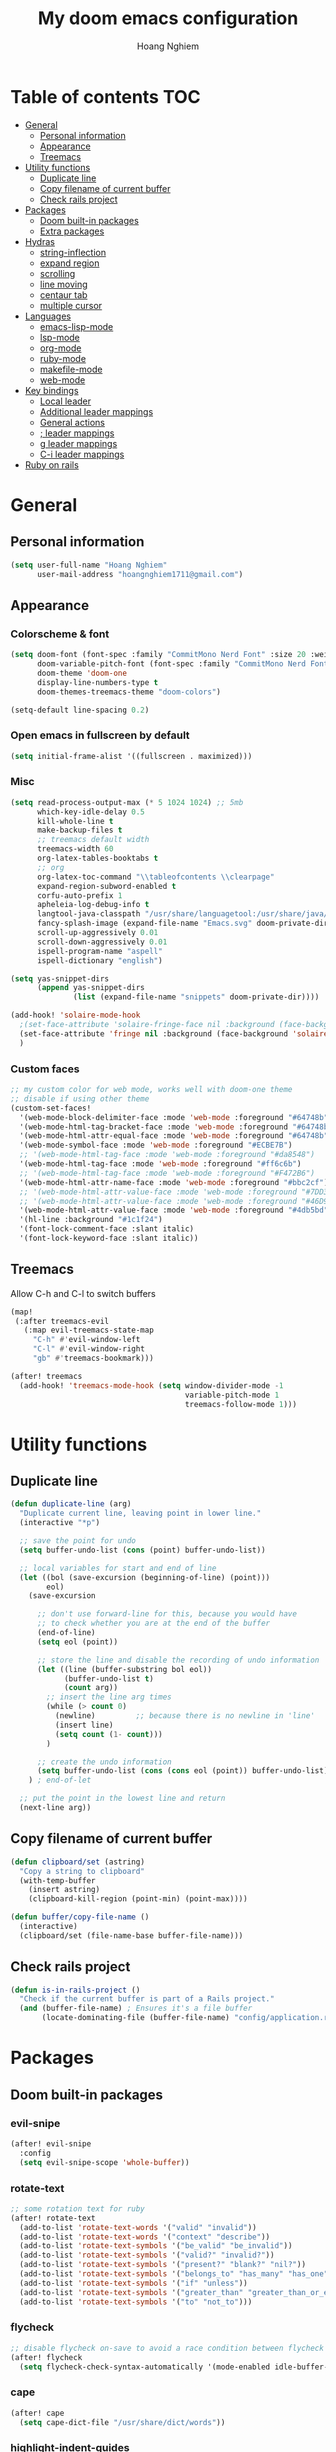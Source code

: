 #+TITLE: My doom emacs configuration
#+AUTHOR: Hoang Nghiem
#+EMAIL: hoangnghiem1711@gmail.com

* Table of contents :TOC:
- [[#general][General]]
  - [[#personal-information][Personal information]]
  - [[#appearance][Appearance]]
  - [[#treemacs][Treemacs]]
- [[#utility-functions][Utility functions]]
  - [[#duplicate-line][Duplicate line]]
  - [[#copy-filename-of-current-buffer][Copy filename of current buffer]]
  - [[#check-rails-project][Check rails project]]
- [[#packages][Packages]]
  - [[#doom-built-in-packages][Doom built-in packages]]
  - [[#extra-packages][Extra packages]]
- [[#hydras][Hydras]]
  - [[#string-inflection][string-inflection]]
  - [[#expand-region][expand region]]
  - [[#scrolling][scrolling]]
  - [[#line-moving][line moving]]
  - [[#centaur-tab][centaur tab]]
  - [[#multiple-cursor][multiple cursor]]
- [[#languages][Languages]]
  - [[#emacs-lisp-mode][emacs-lisp-mode]]
  - [[#lsp-mode][lsp-mode]]
  - [[#org-mode][org-mode]]
  - [[#ruby-mode][ruby-mode]]
  - [[#makefile-mode][makefile-mode]]
  - [[#web-mode][web-mode]]
- [[#key-bindings][Key bindings]]
  - [[#local-leader][Local leader]]
  - [[#additional-leader-mappings][Additional leader mappings]]
  - [[#general-actions][General actions]]
  - [[#-leader-mappings][; leader mappings]]
  - [[#g-leader-mappings][g leader mappings]]
  - [[#c-i-leader-mappings][C-i leader mappings]]
- [[#ruby-on-rails][Ruby on rails]]

* General
** Personal information
#+begin_src emacs-lisp
(setq user-full-name "Hoang Nghiem"
      user-mail-address "hoangnghiem1711@gmail.com")
#+end_src

** Appearance
*** Colorscheme & font
#+begin_src emacs-lisp
(setq doom-font (font-spec :family "CommitMono Nerd Font" :size 20 :weight 'regular)
      doom-variable-pitch-font (font-spec :family "CommitMono Nerd Font" :size 20)
      doom-theme 'doom-one
      display-line-numbers-type t
      doom-themes-treemacs-theme "doom-colors")

(setq-default line-spacing 0.2)
#+end_src

*** Open emacs in fullscreen by default
#+begin_src emacs-lisp
(setq initial-frame-alist '((fullscreen . maximized)))
#+end_src

*** Misc
#+begin_src emacs-lisp
(setq read-process-output-max (* 5 1024 1024) ;; 5mb
      which-key-idle-delay 0.5
      kill-whole-line t
      make-backup-files t
      ;; treemacs default width
      treemacs-width 60
      org-latex-tables-booktabs t
      ;; org
      org-latex-toc-command "\\tableofcontents \\clearpage"
      expand-region-subword-enabled t
      corfu-auto-prefix 1
      apheleia-log-debug-info t
      langtool-java-classpath "/usr/share/languagetool:/usr/share/java/languagetool/*"
      fancy-splash-image (expand-file-name "Emacs.svg" doom-private-dir)
      scroll-up-aggressively 0.01
      scroll-down-aggressively 0.01
      ispell-program-name "aspell"
      ispell-dictionary "english")

(setq yas-snippet-dirs
      (append yas-snippet-dirs
              (list (expand-file-name "snippets" doom-private-dir))))

(add-hook! 'solaire-mode-hook
  ;(set-face-attribute 'solaire-fringe-face nil :background (face-background 'solaire-hl-line-face))
  (set-face-attribute 'fringe nil :background (face-background 'solaire-default-face))
  )
#+end_src

*** Custom faces
#+begin_src emacs-lisp
;; my custom color for web mode, works well with doom-one theme
;; disable if using other theme
(custom-set-faces!
  '(web-mode-block-delimiter-face :mode 'web-mode :foreground "#64748b")
  '(web-mode-html-tag-bracket-face :mode 'web-mode :foreground "#64748b")
  '(web-mode-html-attr-equal-face :mode 'web-mode :foreground "#64748b")
  '(web-mode-symbol-face :mode 'web-mode :foreground "#ECBE7B")
  ;; '(web-mode-html-tag-face :mode 'web-mode :foreground "#da8548")
  '(web-mode-html-tag-face :mode 'web-mode :foreground "#ff6c6b")
  ;; '(web-mode-html-tag-face :mode 'web-mode :foreground "#F472B6")
  '(web-mode-html-attr-name-face :mode 'web-mode :foreground "#bbc2cf")
  ;; '(web-mode-html-attr-value-face :mode 'web-mode :foreground "#7DD3FC")
  ;; '(web-mode-html-attr-value-face :mode 'web-mode :foreground "#46D9FF")
  '(web-mode-html-attr-value-face :mode 'web-mode :foreground "#4db5bd")
  '(hl-line :background "#1c1f24")
  '(font-lock-comment-face :slant italic)
  '(font-lock-keyword-face :slant italic))
#+end_src

** Treemacs
Allow C-h and C-l to switch buffers
#+begin_src emacs-lisp
(map!
 (:after treemacs-evil
   (:map evil-treemacs-state-map
     "C-h" #'evil-window-left
     "C-l" #'evil-window-right
     "gb" #'treemacs-bookmark)))

(after! treemacs
  (add-hook! 'treemacs-mode-hook (setq window-divider-mode -1
                                       variable-pitch-mode 1
                                       treemacs-follow-mode 1)))
#+end_src

* Utility functions
** Duplicate line
#+begin_src emacs-lisp
(defun duplicate-line (arg)
  "Duplicate current line, leaving point in lower line."
  (interactive "*p")

  ;; save the point for undo
  (setq buffer-undo-list (cons (point) buffer-undo-list))

  ;; local variables for start and end of line
  (let ((bol (save-excursion (beginning-of-line) (point)))
        eol)
    (save-excursion

      ;; don't use forward-line for this, because you would have
      ;; to check whether you are at the end of the buffer
      (end-of-line)
      (setq eol (point))

      ;; store the line and disable the recording of undo information
      (let ((line (buffer-substring bol eol))
            (buffer-undo-list t)
            (count arg))
        ;; insert the line arg times
        (while (> count 0)
          (newline)         ;; because there is no newline in 'line'
          (insert line)
          (setq count (1- count)))
        )

      ;; create the undo information
      (setq buffer-undo-list (cons (cons eol (point)) buffer-undo-list)))
    ) ; end-of-let

  ;; put the point in the lowest line and return
  (next-line arg))
#+end_src

** Copy filename of current buffer
#+begin_src emacs-lisp
(defun clipboard/set (astring)
  "Copy a string to clipboard"
  (with-temp-buffer
    (insert astring)
    (clipboard-kill-region (point-min) (point-max))))

(defun buffer/copy-file-name ()
  (interactive)
  (clipboard/set (file-name-base buffer-file-name)))
#+end_src

** Check rails project
#+begin_src emacs-lisp
(defun is-in-rails-project ()
  "Check if the current buffer is part of a Rails project."
  (and (buffer-file-name) ; Ensures it's a file buffer
       (locate-dominating-file (buffer-file-name) "config/application.rb")))
#+end_src

* Packages
** Doom built-in packages
*** evil-snipe
#+begin_src emacs-lisp
(after! evil-snipe
  :config
  (setq evil-snipe-scope 'whole-buffer))
#+end_src

*** rotate-text
#+begin_src emacs-lisp
;; some rotation text for ruby
(after! rotate-text
  (add-to-list 'rotate-text-words '("valid" "invalid"))
  (add-to-list 'rotate-text-words '("context" "describe"))
  (add-to-list 'rotate-text-symbols '("be_valid" "be_invalid"))
  (add-to-list 'rotate-text-symbols '("valid?" "invalid?"))
  (add-to-list 'rotate-text-symbols '("present?" "blank?" "nil?"))
  (add-to-list 'rotate-text-symbols '("belongs_to" "has_many" "has_one"))
  (add-to-list 'rotate-text-symbols '("if" "unless"))
  (add-to-list 'rotate-text-symbols '("greater_than" "greater_than_or_equal_to" "equal_to" "less_than" "less_than_or_equal_to" "other_than" "odd" "even"))
  (add-to-list 'rotate-text-symbols '("to" "not_to")))
#+end_src

*** flycheck
#+begin_src emacs-lisp
;; disable flycheck on-save to avoid a race condition between flycheck saving a tmp-file and apheleia formatting it
(after! flycheck
  (setq flycheck-check-syntax-automatically '(mode-enabled idle-buffer-switch)))
#+end_src

*** cape
#+begin_src emacs-lisp
(after! cape
  (setq cape-dict-file "/usr/share/dict/words"))
#+end_src

*** highlight-indent-guides
#+begin_src emacs-lisp
(use-package! highlight-indent-guides
  :config
  (setq highlight-indent-guides-method 'column)
  (setq highlight-indent-guides-responsive 'top)
  (setq highlight-indent-guides-auto-character-face-perc 20)
  (setq highlight-indent-guides-auto-even-face-perc 8)
  (setq highlight-indent-guides-auto-character-face-perc 100))
#+end_src

*** evil
#+begin_src emacs-lisp
(after! evil
  (defalias #'forward-evil-word #'forward-evil-symbol)
  ;; make evil-search-word look for symbol rather than word boundaries
  (setq-default evil-symbol-word-search t))
#+end_src

** Extra packages
*** evil-matchit (like % in vim)
#+begin_src emacs-lisp
(use-package! evil-matchit
  :config
  (global-evil-matchit-mode 1)
  (add-hook 'evilmi-jump-hook
          (lambda (before-jump-p)
            (global-tree-sitter-mode (not before-jump-p)))))
#+end_src
*** visual-regexp-steroids
#+begin_src emacs-lisp
(use-package! visual-regexp-steroids)
#+end_src
*** codeium (code AI completion)
#+begin_src emacs-lisp
(use-package codeium
  ;; if you use straight
  ;; :straight '(:type git :host github :repo "Exafunction/codeium.el")
  ;; otherwise, make sure that the codeium.el file is on load-path

  :init
  ;; use globally
  (add-to-list 'completion-at-point-functions #'codeium-completion-at-point)
  ;; or on a hook
  ;; (add-hook 'python-mode-hook
  ;;     (lambda ()
  ;;         (setq-local completion-at-point-functions '(codeium-completion-at-point))))

  ;; if you want multiple completion backends, use cape (https://github.com/minad/cape):
  ;; (add-hook 'prog-mode-hook
  ;;           (lambda ()
  ;;             (setq-local completion-at-point-functions
  ;;                         (list (cape-super-capf #'codeium-completion-at-point #'lsp-completion-at-point)))))
  ;; an async company-backend is coming soon!

  ;; codeium-completion-at-point is autoloaded, but you can
  ;; optionally set a timer, which might speed up things as the
  ;; codeium local language server takes ~0.2s to start up
  ;; (add-hook 'emacs-startup-hook
  ;;  (lambda () (run-with-timer 0.1 nil #'codeium-init)))

  ;; :defer t ;; lazy loading, if you want
  :config
  (setq use-dialog-box t) ;; do not use popup boxes

  ;; if you don't want to use customize to save the api-key
  ;; (setq codeium/metadata/api_key "xxxxxxxx-xxxx-xxxx-xxxx-xxxxxxxxxxxx")

  ;; get codeium status in the modeline
  (setq codeium-mode-line-enable
        (lambda (api) (not (memq api '(CancelRequest Heartbeat AcceptCompletion)))))
  (add-to-list 'mode-line-format '(:eval (car-safe codeium-mode-line)) t)
  ;; alternatively for a more extensive mode-line
  ;; (add-to-list 'mode-line-format '(-50 "" codeium-mode-line) t)

  ;; use M-x codeium-diagnose to see apis/fields that would be sent to the local language server
  (setq codeium-api-enabled
        (lambda (api)
          (memq api '(GetCompletions Heartbeat CancelRequest GetAuthToken RegisterUser auth-redirect AcceptCompletion))))
  ;; you can also set a config for a single buffer like this:
  ;; (add-hook 'python-mode-hook
  ;;     (lambda ()
  ;;         (setq-local codeium/editor_options/tab_size 4)))

  ;; You can overwrite all the codeium configs!
  ;; for example, we recommend limiting the string sent to codeium for better performance
  (defun my-codeium/document/text ()
    (buffer-substring-no-properties (max (- (point) 3000) (point-min)) (min (+ (point) 1000) (point-max))))
  ;; if you change the text, you should also change the cursor_offset
  ;; warning: this is measured by UTF-8 encoded bytes
  (defun my-codeium/document/cursor_offset ()
    (codeium-utf8-byte-length
     (buffer-substring-no-properties (max (- (point) 3000) (point-min)) (point))))
  (setq codeium/document/text 'my-codeium/document/text)
  (setq codeium/document/cursor_offset 'my-codeium/document/cursor_offset))
#+end_src
*** move-text
#+begin_src emacs-lisp
(use-package! move-text)
#+end_src

*** yafolding
#+begin_src emacs-lisp

(use-package! yafolding
  :hook (web-mode . yafolding-mode))
#+end_src
*** auto-dim-other-buffers
#+begin_src emacs-lisp
(add-hook 'after-init-hook (lambda ()
                             (when (fboundp 'auto-dim-other-buffers-mode)
                               (auto-dim-other-buffers-mode t)
                               )))
#+end_src
*** expreg (language specific expand region)
#+begin_src emacs-lisp
(use-package! expreg)
#+end_src
*** wakatime
#+begin_src emacs-lisp
(use-package! wakatime-mode
  :config
  (setq wakatime-api-key "dc57193b-a9db-484b-b2b8-732d130a346f"
        wakatime-cli-path "~/.wakatime/wakatime-cli")
  (global-wakatime-mode))
#+end_src
*** lsp-tailwindcss
#+begin_src emacs-lisp
(use-package! lsp-tailwindcss)

(add-hook! 'before-save-hook 'lsp-tailwindcss-rustywind-before-save)
#+end_src
*** lsp-origami
#+begin_src emacs-lisp
(use-package! lsp-origami
  :config
  (setq lsp-enable-folding t)
  (add-hook! 'lsp-after-open-hook #'lsp-origami-try-enable))
#+end_src

* Hydras
** string-inflection
#+begin_src emacs-lisp
(defun my-string-inflection-cycle-auto ()
  "switching by major-mode"
  (interactive)
  (cond
   ;; for emacs-lisp-mode
   ((eq major-mode 'emacs-lisp-mode)
    (string-inflection-all-cycle))
   ;; for python
   ((eq major-mode 'python-mode)
    (string-inflection-python-style-cycle))
   ;; for java
   ((eq major-mode 'java-mode)
    (string-inflection-java-style-cycle))
   ;; for ruby
   ((eq major-mode 'ruby-mode)
    (string-inflection-ruby-style-cycle))
   (t
    ;; default
    (string-inflection-all-cycle))))

(pretty-hydra-define hydra-string-inflection (:color red)
  ("String inflection"
  (("i" my-string-inflection-cycle-auto "cycle")
   ("l" string-inflection-lower-camelcase "lower camel")
   ("c" string-inflection-camelcase "camel")
   ("k" string-inflection-kebab-case "kebab")
   ("u" string-inflection-underscore "underscore")
   ("U" string-inflection-upcase "upcase"))))
#+end_src

** expand region
#+begin_src emacs-lisp
(pretty-hydra-define hydra-expand
  (:color red :body-pre (er/expand-region 1))
  ("Expand region"
   (("c" er/contract-region "Contract")
    ("e" er/expand-region "Expand")))
  )
#+end_src

** scrolling
#+begin_src emacs-lisp
(pretty-hydra-define hydra-scroll (:color red)
  ("Scrolling"
   (("k" evil-scroll-line-up "scroll up")
    ("j" evil-scroll-line-down "scroll down")
    ("t" evil-scroll-line-to-top "to top")
    ("b" evil-scroll-line-to-bottom "to bottom")
    ("c" evil-scroll-line-to-center "to center"))))

#+end_src

** line moving
#+begin_src emacs-lisp
(pretty-hydra-define hydra-move-line (:color red :hint nil)
  ("Move Line"
   (("k" move-text-line-up "up")
    ("j" move-text-line-down "down"))))
#+end_src

** centaur tab
#+begin_src emacs-lisp
(pretty-hydra-define hydra-centaur (:color red :hint nil)
  ("Buffer"
   (("l" centaur-tabs-forward "next")
    ("h" centaur-tabs-backward "previous")
    ("d" kill-this-buffer "kill")
    ("k" doom/kill-other-buffers "kill other buffers"))))
#+end_src

** multiple cursor
#+begin_src emacs-lisp
(pretty-hydra-define hydra-multiple-cursors (:color pink :hint nil :title "MULTIPLE CURSOR")
  ("Match"
   (("Z" #'evil-mc-make-all-cursors "match all")
    ("m" #'evil-mc-make-and-goto-next-match "make & next")
    ("M" #'evil-mc-make-and-goto-prev-match "make & prev")
    ("n" #'evil-mc-skip-and-goto-next-match "skip & next")
    ("N" #'evil-mc-skip-and-goto-prev-match "skip & prev"))

   "Line-wise"
   (("J" #'evil-mc-make-cursor-move-next-line "make & go down")
    ("K" #'evil-mc-make-cursor-move-prev-line "make & go up"))

   "Manual"
   (("z" #'+multiple-cursors/evil-mc-toggle-cursor-here "toggle here")
    ("p" #'+multiple-cursors/evil-mc-toggle-cursors "pause/resume"))

   ""
   (("q" nil "quit")
    ("<escape>" #'evil-mc-resume-cursors "quit" :color blue))))
#+end_src

* Languages
** emacs-lisp-mode
#+begin_src emacs-lisp
(add-hook 'emacs-lisp-mode-hook #'aggressive-indent-mode)
#+end_src
** lsp-mode
#+begin_src emacs-lisp
(setq lsp-idle-delay 0.5
      lsp-use-plists "true"
      lsp-solargraph-use-bundler t
      lsp-solargraph-multi-root nil)

(after! lsp-ui
  (setq lsp-ui-sideline-enable nil
        lsp-ui-sideline-show-code-actions t
        lsp-ui-sideline-show-diagnostics t
        lsp-ui-sideline-show-hover nil
        lsp-log-io nil
        lsp-diagnostics-provider :auto
        lsp-enable-symbol-highlighting t
        lsp-headerline-breadcrumb-enable nil
        lsp-headerline-breadcrumb-segments '(symbols)
        lsp-ui-peek-enable t))
#+end_src

** org-mode
#+begin_src emacs-lisp
(after! ox-html (require 'ox-tailwind))

(defun my/enable-aggressive-indent ()
  (aggressive-indent-mode 1))

(add-hook 'org-src-mode-hook #'my/enable-aggressive-indent)

(use-package! org-appear
  :after org
  :hook (org-mode . org-appear-mode)
  :config (setq
           org-appear-autolinks t
           org-appear-autoentities t
           org-appear-autosubmarkers t ))
#+end_src

** ruby-mode
#+begin_src emacs-lisp
(setq rspec-use-spring-when-possible t)

(add-hook! 'ruby-mode-hook #'rbenv-use-corresponding)
(add-hook! 'ruby-mode-hook #'rainbow-delimiters-mode)

(setq-hook! 'ruby-mode-hook +format-with-lsp nil)

;; ruby formatter
(set-formatter! 'rubocop '("rubocop" "-A" "--format" "emacs" "--fail-level" "error" "--stderr" "--stdin" filepath) :modes '(ruby-mode))

;; (set-formatter! 'erbformatter '("erb-format" "--stdin" "--print-width" "200") :modes '(web-mode))
;; (set-formatter! 'htmlbeautifier' ("htmlbeautifier") :modes '(web-mode))

;; erb formatter
(set-formatter! 'htmlbeautifier' ("htmlbeautifier" "--keep-blank-lines" "1") :modes '(web-mode))
#+end_src

** makefile-mode
#+begin_src emacs-lisp
(add-hook 'makefile-mode-hook
          (lambda()
            (setq indent-tabs-mode t)))
#+end_src

** web-mode
#+begin_src emacs-lisp

(add-to-list 'auto-mode-alist '("\\.mjml\\'" . web-mode))

(after! web-mode
  (add-to-list 'web-mode-engines-alist '("erb" . "\\.erb\\'"))
  (add-to-list 'web-mode-engines-alist '("erb" . "\\.mjml\\'"))
  )
#+end_src

* Key bindings
** Local leader
#+begin_src emacs-lisp
(setq doom-localleader-key ",")
#+end_src

** Additional leader mappings
#+begin_src emacs-lisp
(map! :leader
      :desc "Copy file name" "fn" 'buffer/copy-file-name
      :desc "Dried" "d" 'dired
      :desc "Fullscreen" "Io" '+zen/toggle-fullscreen)
#+end_src

** General actions
#+begin_src emacs-lisp

;; normal mode
(map! :n "C-k" #'kill-whole-line)
(map! :n "C-d" 'duplicate-line)

;; insert mode
(map! :i "s-/" 'hippie-expand)
(map! :i "C-/" 'cape-dabbrev)

;; visual mode
(map! :v "C-c i" 'edit-indirect-region)
(map! :nv "C-e" 'expreg-expand)
(map! :nv "C-S-e" 'expreg-contract)
;; any mode

#+end_src

** ; leader mappings
#+begin_src emacs-lisp
(map! :n ";a" 'treemacs-select-window)
(map! :n ";w" '+hydra/window-nav/body)
(map! :n ";b" 'hydra-centaur/body)
(map! :n ";e" 'hydra-expand/body)
(map! :n ";s" 'hydra-scroll/body)
(map! :n ";l" 'hydra-move-line/body)
(map! :n ";i" 'hydra-string-inflection/body)
(map! :n ";d" 'hydra-multiple-cursors/body)
(map! :n ";f" 'avy-goto-line)
#+end_src

** g leader mappings
#+begin_src emacs-lisp
(map! :n "gl" 'centaur-tabs-forward) ;; next tab
(map! :n "gh" 'centaur-tabs-backward) ;; previous tab
(map! :n "gw" 'ace-window) ;; select window
#+end_src

** C-i leader mappings
#+begin_src emacs-lisp
(map! :i "C-i s" #'yasnippet-capf)
(map! :i "C-i d" #'cape-dabbrev)
(map! :i "C-i w" #'cape-dict)
(map! :i "C-i y" #'cape-symbol)
(map! :i "C-i f" #'cape-file)
(map! :i "C-i k" #'cape-keyword)
(map! :i "C-i l" #'cape-line)
(map! :i "C-i t" #'cape-tex)
(map! :i "C-i &" #'cape-sgml)
(map! :i "C-i r" #'cape-rfc1345)
(map! :i "C-i h" #'cape-history)
(map! :i "C-i e" #'emmet-expand-line)
#+end_src

* Ruby on rails
#+begin_src emacs-lisp
(defun load-libraries ()
  (load (expand-file-name "libraries/http.el" doom-private-dir))
  (map! :leader :desc "Rails" "r" #'projectile-rails-command-map)
  (require 'projectile-rails))

(add-hook! 'doom-first-buffer-hook 'load-libraries)

(after! web-mode
  (set-lookup-handlers! 'web-mode
    :definition '(projectile-rails-goto-file-at-point rails-routes-jump)))

(after! ruby-mode
  ;; SPC m C to copy class name, super useful to test things on console.
  (defun endless/-ruby-symbol-at-point ()
    (let ((l (point)))
      (save-excursion
        (forward-sexp 1)
        (buffer-substring l (point)))))

  (defun endless/ruby-copy-class-name ()
    (interactive)
    (save-excursion
      (let ((name nil)
            (case-fold-search nil))
        (skip-chars-backward (rx (syntax symbol)))
        (when (looking-at-p "\\_<[A-Z]")
          (setq name (endless/-ruby-symbol-at-point)))
        (while (ignore-errors (backward-up-list) t)
          (when (looking-at-p "class\\|module")
            (save-excursion
              (forward-word 1)
              (skip-chars-forward "\r\n[:blank:]")
              (setq name (if name
                             (concat (endless/-ruby-symbol-at-point) "::" name)
                           (endless/-ruby-symbol-at-point))))))
        (kill-new name)
        (message "Copied %s" name))))

  ;; binding it to SPC m c
  (map! :map ruby-mode-map :desc "Copy Class Name" :localleader "c" #'endless/ruby-copy-class-name))

;; Rails Routes Plugin
(after! web-mode
  (define-key web-mode-map (kbd "C-c o") #'rails-routes-insert)
  (define-key web-mode-map (kbd "C-c C-o") #'rails-routes-insert-no-cache))

(after! ruby-mode
  (map! :mode ruby-mode "C-c o" #'rails-routes-insert)
  (map! :mode ruby-mode "C-c C-o" #'rails-routes-insert-no-cache))

(after! evil
  (define-key evil-normal-state-map (kbd "g a") #'rails-routes-jump)
  (define-key evil-visual-state-map (kbd "g a") #'rails-routes-jump))

;; Ruby Json to hash
(after! ruby-mode
  (map! :mode ruby-mode :localleader "J" 'ruby-json-to-hash-parse-json) ;; Parse the json, SPC m J
  (map! :mode ruby-mode :localleader "j" 'ruby-json-to-hash-toggle-let)) ;; Create a let or send the let back to parent. SPC m j

;; Ruby Insert I18n
(after! ruby-mode
  (map! :map ruby-mode-map "C-c i" 'rails-i18n-insert-with-cache) ;; Search with cache on ruby mode
  (map! :map ruby-mode-map "C-c C-i" 'rails-i18n-insert-no-cache) ;; Search refresh cache on ruby modee
  (map! :map web-mode-map "C-c i" 'rails-i18n-insert-with-cache) ;; Search with cache on web-mode
  (map! :map web-mode-map "C-c C-i" 'rails-i18n-insert-no-cache)) ;; Search refresh cache web-mode

;; HTTP Plugin
(after! ruby-mode
  (define-key ruby-mode-map (kbd "C-c s") #'rails-http-statuses-insert-symbol)
  (define-key ruby-mode-map (kbd "C-c S") #'rails-http-statuses-insert-code))
;; Split Giant String
(defvar split-ruby-giant-string-default 125)

(after! ruby-mode
  (defun otavio/split-ruby-giant-string (&optional line-split-real)
    (interactive)
    (if (not line-split-real)
        (setq line-split-real (read-number "split in column:" split-ruby-giant-string-default)))
    (setq line-split (- line-split-real 3))
    (move-to-column line-split)
    (setq char-at-point-is-closing (eq ?\" (char-after)))
    (if (not char-at-point-is-closing)
        (if (eq (current-column) line-split)
            (progn
              ;; Start refactoring
              (if (< (+ (current-indentation) 5 (length (word-at-point))) line-split)
                  (backward-word))
              (insert "\"\"")
              (backward-char)
              (newline)
              (forward-line -1)
              (end-of-line)
              (insert " \\")
              (forward-line 1)
              (indent-according-to-mode)
              (end-of-line)
              (if (> (current-column) line-split-real)
                  (otavio/split-ruby-giant-string line-split-real)
                )
              )
          )))

  (map! :map ruby-mode-map :localleader :desc "Split giant string" "S" #'otavio/split-ruby-giant-string))

(after! projectile-rails
  (defun projectile-rails-find-view-component ()
    "Find a view component."
    (interactive)
    (projectile-rails-find-resource
     "component: "
     '(("app/components/" "\\(.+\\)"))
     "app/components/${filename}.rb"))

  (defun projectile-rails-find-service ()
    "Find a service object."
    (interactive)
    (projectile-rails-find-resource
     "service: "
     '(("app/services/" "\\(.+\\)\\.rb$"))
     "app/services/${filename}.rb"))

  (defun projectile-rails-find-stimulus ()
    "Find a stimulus controller"
    (interactive)
    (projectile-rails-find-resource
     "stimulus: "
     '(("app/vite/javascripts/controllers/" "\\(.+\\)_controller\\.js$"))
     "app/vite/javascripts/controllers/${filename}_controller.js"))

  (defun projectile-rails-find-preview ()
    "Find a policy object."
    (interactive)
    (projectile-rails-find-resource
     "preview: "
     '(("app/previews/" "\\(.+\\)"))
     "app/previews/${filename}.rb"))

  (defun projectile-rails-find-form ()
    "Find a form object."
    (interactive)
    (projectile-rails-find-resource
     "form:"
     '(("app/forms/" "\\(.+\\)"))
     "app/forms/${filename}_form.rb"))

  (map! :leader "rp" #'projectile-rails-find-view-component)
  (map! :leader "rs" #'projectile-rails-find-service)
  (map! :leader "ro" #'projectile-rails-find-preview)
  (map! :leader "rd" #'projectile-rails-find-spec)
  (map! :leader "rq" #'projectile-rails-find-stimulus)
  (map! :leader "rf" #'projectile-rails-find-form)
  )

#+end_src
